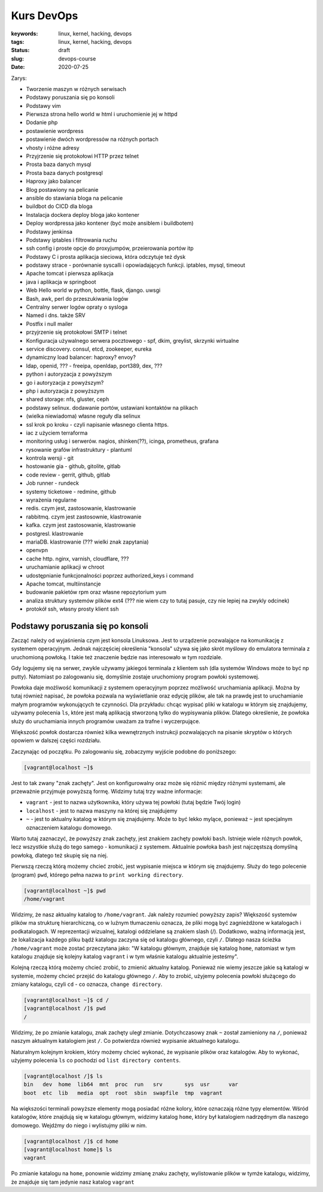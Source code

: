 Kurs DevOps
###########

:keywords: linux, kernel, hacking, devops
:tags: linux, kernel, hacking, devops
:status: draft
:slug: devops-course
:date: 2020-07-25

Zarys:

- Tworzenie maszyn w różnych serwisach
- Podstawy poruszania się po konsoli
- Podstawy vim
- Pierwsza strona hello world w html i uruchomienie jej w httpd
- Dodanie php
- postawienie wordpress
- postawienie dwóch wordpressów na różnych portach
- vhosty i różne adresy
- Przyjrzenie się protokołowi HTTP przez telnet
- Prosta baza danych mysql
- Prosta baza danych postgresql
- Haproxy jako balancer
- Blog postawiony na pelicanie
- ansible do stawiania bloga na pelicanie
- buildbot do CICD dla bloga
- Instalacja dockera deploy bloga jako kontener
- Deploy wordpressa jako kontener (być może ansiblem i buildbotem)
- Podstawy jenkinsa
- Podstawy iptables i filtrowania ruchu
- ssh config i proste opcje do proxyjumpów, przeierowania portów itp
- Podstawy C i prosta aplikacja sieciowa, która odczytuje też dysk
- podstawy strace - porównanie syscalli i opowiadających funkcji. iptables, mysql, timeout
- Apache tomcat i pierwsza aplikacja
- java i aplikacja w springboot
- Web Hello world w python, bottle, flask, django. uwsgi
- Bash, awk, perl do przeszukiwania logów
- Centralny serwer logów opraty o sysloga
- Named i dns. także SRV
- Postfix i null mailer
- przyjrzenie się protokołowi SMTP i telnet
- Konfiguracja używalnego serwera pocztowego - spf, dkim, greylist, skrzynki wirtualne
- service discovery. consul, etcd, zookeeper, eureka
- dynamiczny load balancer: haproxy? envoy?
- ldap, openid, ??? - freeipa, openldap, port389, dex, ???
- python i autoryzacja z powyższym
- go i autoryzacja z powyższym?
- php i autoryzacja z powyższym
- shared storage: nfs, gluster, ceph
- podstawy selinux. dodawanie portów, ustawiani kontaktów na plikach
- (wielka niewiadoma) własne reguły dla selinux
- ssl krok po kroku - czyli napisanie własnego clienta https.
- iac z użyciem terraforma
- monitoring usług i serwerów. nagios, shinken(??), icinga, prometheus, grafana
- rysowanie grafów infrastruktury - plantuml
- kontrola wersji - git
- hostowanie gia - github, gitolite, gitlab
- code review - gerrit, github, gitlab
- Job runner - rundeck
- systemy ticketowe - redmine, github
- wyrażenia regularne
- redis. czym jest, zastosowanie, klastrowanie
- rabbitmq. czym jest zastosownie, klastrowanie
- kafka. czym jest zastosowanie, klastrowanie
- postgresl. klastrowanie
- mariaDB. klastrowanie (??? wielki znak zapytania)
- openvpn
- cache http. nginx, varnish, cloudflare, ???
- uruchamianie aplikacji w chroot
- udostępnianie funkcjonalności poprzez authorized_keys i command
- Apache tomcat, multiinstancje
- budowanie pakietów rpm oraz własne repozytorium yum
- analiza struktury systemów plików ext4 (??? nie wiem czy to tutaj pasuje, czy nie lepiej na zwykly odcinek)
- protokół ssh, własny prosty klient ssh



Podstawy poruszania się po konsoli
==================================

Zacząć należy od wyjaśnienia czym jest konsola Linuksowa.
Jest to urządzenie pozwalające na komunikację z systemem operacyjnym.
Jednak najczęściej określenia "konsola" używa się jako skrót myślowy do emulatora terminala z uruchomioną powłoką.
I takie też znaczenie będzie nas interesowało w tym rozdziale.

Gdy logujemy się na serwer, zwykle używamy jakiegoś terminala z klientem ssh (dla systemów Windows może to być np putty).
Natomiast po zalogowaniu się, domyślnie zostaje uruchomiony program powłoki systemowej.

Powłoka daje możliwość komunikacji z systemem operacyjnym poprzez możliwość uruchamiania aplikacji.
Można by tutaj również napisać, że powłoka pozwala na wyświetlanie oraz edycję plików, ale tak na prawdę jest to uruchamianie małym programów wykonujących te czynności.
Dla przykładu: chcąc wypisać pliki w katalogu w którym się znajdujemy, używamy polecenia ``ls``, które jest małą aplikacją stworzoną tylko do wypisywania plików.
Dlatego określenie, że powłoka służy do uruchamiania innych programów uważam za trafne i wyczerpujące.

Większość powłok dostarcza również kilka wewnętrznych instrukcji pozwalających na pisanie skryptów o których opowiem w dalszej części rozdziału.

Zaczynając od początku.
Po zalogowaniu się, zobaczymy wyjście podobne do poniższego:

.. code-block:: console

   [vagrant@localhost ~]$

Jest to tak zwany "znak zachęty". Jest on konfigurowalny oraz może się różnić między różnymi systemami, ale przeważnie przyjmuje powyższą formę.
Widzimy tutaj trzy ważne informacje:

- ``vagrant`` - jest to nazwa użytkownika, który używa tej powłoki (tutaj będzie Twój login)
- ``localhost`` - jest to nazwa maszyny na której się znajdujemy
- ``~`` - jest to aktualny katalog w którym się znajdujemy. Może to być lekko mylące, ponieważ ``~`` jest specjalnym oznaczeniem katalogu domowego.

Warto tutaj zaznaczyć, że powyższy znak zachęty, jest znakiem zachęty powłoki ``bash``.
Istnieje wiele różnych powłok, lecz wszystkie służą do tego samego - komunikacji z systemem.
Aktualnie powłoka ``bash`` jest najczęstszą domyślną powłoką, dlatego też skupię się na niej.

Pierwszą rzeczą którą możemy chcieć zrobić, jest wypisanie miejsca w którym się znajdujemy.
Służy do tego polecenie (program) ``pwd``, którego pełna nazwa to ``print working directory``.

.. code-block:: console

   [vagrant@localhost ~]$ pwd
   /home/vagrant

Widzimy, że nasz aktualny katalog to ``/home/vagrant``.
Jak należy rozumieć powyższy zapis?
Większość systemów plików ma strukturę hierarchiczną, co w luźnym tłumaczeniu oznacza, że pliki mogą być zagnieżdżone w katalogach i podkatalogach.
W reprezentacji wizualnej, katalogi oddzielane są znakiem slash (/).
Dodatkowo, ważną informacją jest, że lokalizacja każdego pliku bądź katalogu zaczyna się od katalogu głównego, czyli ``/``.
Dlatego nasza ścieżka ``/home/vagrant`` może zostać przeczytana jako: "W katalogu głównym, znajduje się katalog ``home``, natomiast w tym katalogu znajduje się kolejny katalog ``vagrant`` i w tym właśnie katalogu aktualnie jesteśmy".

Kolejną rzeczą którą możemy chcieć zrobić, to zmienić aktualny katalog.
Ponieważ nie wiemy jeszcze jakie są katalogi w systemie, możemy chcieć przejść do katalogu głównego ``/``.
Aby to zrobić, użyjemy polecenia powłoki służącego do zmiany katalogu, czyli ``cd`` - co oznacza, ``change directory``.

.. code-block:: console

   [vagrant@localhost ~]$ cd /
   [vagrant@localhost /]$ pwd
   /

Widzimy, że po zmianie katalogu, znak zachęty uległ zmianie. Dotychczasowy znak ``~`` został zamieniony na ``/``, ponieważ naszym aktualnym katalogiem jest ``/``.
Co potwierdza również wypisanie aktualnego katalogu.

Naturalnym kolejnym krokiem, który możemy chcieć wykonać, że wypisanie plików oraz katalogów.
Aby to wykonać, użyjemy polecenia ``ls`` co pochodzi od ``list directory contents``.

.. code-block:: console

   [vagrant@localhost /]$ ls
   bin   dev  home  lib64  mnt  proc  run   srv       sys  usr      var
   boot  etc  lib   media  opt  root  sbin  swapfile  tmp  vagrant

Na większości terminali powyższe elementy mogą posiadać różne kolory, które oznaczają różne typy elementów.
Wśród katalogów, które znajdują się w katalogu głównym, widzimy katalog ``home``, który był katalogiem nadrzędnym dla naszego domowego. Wejdźmy do niego i wylistujmy pliki w nim.

.. code-block:: console

   [vagrant@localhost /]$ cd home
   [vagrant@localhost home]$ ls
   vagrant

Po zmianie katalogu na ``home``, ponownie widzimy zmianę znaku zachęty, wylistowanie plików w tymże katalogu, widzimy, że znajduje się tam jedynie nasz katalog ``vagrant``
